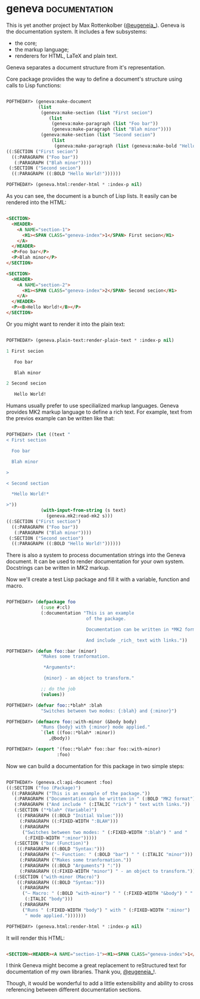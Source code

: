 * geneva :documentation:
:PROPERTIES:
:Documentation: :)
:Docstrings: :)
:Tests:    :)
:Examples: :)
:RepositoryActivity: :(
:CI:       :(
:END:

This is yet another project by Max Rottenkolber ([[https://twitter.com/eugeneia_][@eugeneia_]]). Geneva is
the documentation system. It includes a few subsystems:

- the core;
- the markup language;
- renderers for HTML, LaTeX and plain text.

Geneva separates a document structure from it's representation.

Core package proviides the way to define a document's structure using
calls to Lisp functions:

#+begin_src lisp

POFTHEDAY> (geneva:make-document
            (list
             (geneva:make-section (list "First secion")
                (list
                 (geneva:make-paragraph (list "Foo bar"))
                 (geneva:make-paragraph (list "Blah minor"))))
             (geneva:make-section (list "Second secion")
                 (list
                  (geneva:make-paragraph (list (geneva:make-bold "Hello World!")))))))
((:SECTION ("First secion")
  ((:PARAGRAPH ("Foo bar"))
   (:PARAGRAPH ("Blah minor"))))
 (:SECTION ("Second secion")
  ((:PARAGRAPH ((:BOLD "Hello World!"))))))

POFTHEDAY> (geneva.html:render-html * :index-p nil)

#+end_src

As you can see, the document is a bunch of Lisp lists. It easily can be
rendered into the HTML:

#+begin_src html :render

<SECTION>
  <HEADER>
    <A NAME="section-1">
      <H1><SPAN CLASS="geneva-index">1</SPAN> First secion</H1>
    </A>
  </HEADER>
  <P>Foo bar</P>
  <P>Blah minor</P>
</SECTION>

<SECTION>
  <HEADER>
    <A NAME="section-2">
      <H1><SPAN CLASS="geneva-index">2</SPAN> Second secion</H1>
    </A>
  </HEADER>
  <P><B>Hello World!</B></P>
</SECTION>

#+end_src

Or you might want to render it into the plain text:

#+begin_src lisp

POFTHEDAY> (geneva.plain-text:render-plain-text * :index-p nil)

1 First secion

   Foo bar

   Blah minor

2 Second secion

   Hello World!

#+end_src

Humans usually prefer to use specilialized markup languages. Geneva
provides MK2 markup language to define a rich text. For example, text
from the previos example can be written like that:

#+begin_src lisp

POFTHEDAY> (let ((text "
< First section

  Foo bar

  Blah minor

>

< Second section

  *Hello World!*

>"))
             (with-input-from-string (s text)
               (geneva.mk2:read-mk2 s)))
((:SECTION ("First section")
  ((:PARAGRAPH ("Foo bar"))
   (:PARAGRAPH ("Blah minor"))))
 (:SECTION ("Second section")
  ((:PARAGRAPH ((:BOLD "Hello World!"))))))

#+end_src

There is also a system to process documentation strings into the Geneva
document. It can be used to render documentation for your own
system. Docstrings can be written in MK2 markup.

Now we'll create a test Lisp package and fill it with a variable,
function and macro.

#+begin_src lisp

POFTHEDAY> (defpackage foo
             (:use #:cl)
             (:documentation "This is an example
                              of the package.

                              Documentation can be written in *MK2 format*.

                              And include _rich_ text with links."))

POFTHEDAY> (defun foo::bar (minor)
             "Makes some tranformation.

              *Arguments*:

              {minor} - an object to transform."

             ;; do the job
             (values))

POFTHEDAY> (defvar foo::*blah* :blah
             "Switches between two modes: {:blah} and {:minor}")

POFTHEDAY> (defmacro foo::with-minor (&body body)
             "Runs {body} with {:minor} mode applied."
             `(let ((foo::*blah* :minor))
                ,@body))

POFTHEDAY> (export '(foo::*blah* foo::bar foo::with-minor)
                   :foo)

#+end_src

Now we can build a documentation for this package in two simple steps:

#+begin_src lisp

POFTHEDAY> (geneva.cl:api-document :foo)
((:SECTION ("foo (Package)")
  ((:PARAGRAPH ("This is an example of the package."))
   (:PARAGRAPH ("Documentation can be written in " (:BOLD "MK2 format") "."))
   (:PARAGRAPH ("And include " (:ITALIC "rich") " text with links."))
   (:SECTION ("*blah* (Variable)")
    ((:PARAGRAPH ((:BOLD "Initial Value:")))
     (:PARAGRAPH ((:FIXED-WIDTH ":BLAH")))
     (:PARAGRAPH
      ("Switches between two modes: " (:FIXED-WIDTH ":blah") " and "
       (:FIXED-WIDTH ":minor")))))
   (:SECTION ("bar (Function)")
    ((:PARAGRAPH ((:BOLD "Syntax:")))
     (:PARAGRAPH ("— Function: " (:BOLD "bar") " " (:ITALIC "minor")))
     (:PARAGRAPH ("Makes some tranformation."))
     (:PARAGRAPH ((:BOLD "Arguments") ":"))
     (:PARAGRAPH ((:FIXED-WIDTH "minor") " - an object to transform."))))
   (:SECTION ("with-minor (Macro)")
    ((:PARAGRAPH ((:BOLD "Syntax:")))
     (:PARAGRAPH
      ("— Macro: " (:BOLD "with-minor") " " (:FIXED-WIDTH "&body") " "
       (:ITALIC "body")))
     (:PARAGRAPH
      ("Runs " (:FIXED-WIDTH "body") " with " (:FIXED-WIDTH ":minor")
       " mode applied.")))))))

POFTHEDAY> (geneva.html:render-html * :index-p nil)

#+end_src

It will render this HTML:

#+begin_src html :render-without-code

<SECTION><HEADER><A NAME="section-1"><H1><SPAN CLASS="geneva-index">1</SPAN> foo (Package)</H1></A></HEADER><P>This is an example of the package.</P><P>Documentation can be written in <B>MK2 format</B>.</P><P>And include <I>rich</I> text with links.</P><SECTION><HEADER><A NAME="section-1-1"><H2><SPAN CLASS="geneva-index">1.1</SPAN> *blah* (Variable)</H2></A></HEADER><P><B>Initial Value:</B></P><P><CODE>:BLAH</CODE></P><P>Switches between two modes: <CODE>:blah</CODE> and <CODE>:minor</CODE></P></SECTION><SECTION><HEADER><A NAME="section-1-2"><H2><SPAN CLASS="geneva-index">1.2</SPAN> bar (Function)</H2></A></HEADER><P><B>Syntax:</B></P><P>— Function: <B>bar</B> <I>minor</I></P><P>Makes some tranformation.</P><P><B>Arguments</B>:</P><P><CODE>minor</CODE> - an object to transform.</P></SECTION><SECTION><HEADER><A NAME="section-1-3"><H2><SPAN CLASS="geneva-index">1.3</SPAN> with-minor (Macro)</H2></A></HEADER><P><B>Syntax:</B></P><P>— Macro: <B>with-minor</B> <CODE>&amp;body</CODE> <I>body</I></P><P>Runs <CODE>body</CODE> with <CODE>:minor</CODE> mode applied.</P></SECTION></SECTION>

#+end_src

I think Geneva might become a great replacement to reStructured text for
documentation of my own libraries. Thank you, [[https://twitter.com/eugeneia_][@eugeneia_]]!.

Though, it would be wonderful to add a little extensibility and ability to cross
referencing between different documentation sections.
